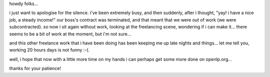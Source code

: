 .. title: apologies for the silence...many things on the go
.. slug: 2006/08/14/apologies-for-the-silence-many-things-on-the-go
.. date: 2006-08-14 20:08:00 UTC
.. tags: 
.. description: 

howdy folks...

i just want to apologise for the silence. i've been extremely busy, and
then suddenly, after i thought, "yay! i have a nice job, a steady
income!" our boss's contract was terminated, and that meant that we were
out of work (we were subcontracted). so now i sit again without work,
looking at the freelancing scene, wondering if i can make it... there
seems to be a bit of work at the moment, but i'm not sure...

and this other freelance work that i have been doing has been keeping me
up late nights and things... let me tell you, working 20 hours days is
not funny :-(.

well, i hope that now with a little more time on my hands i can perhaps
get some more done on openlp.org...

thanks for your patience!
